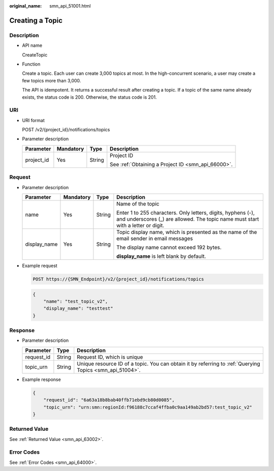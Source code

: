 :original_name: smn_api_51001.html

.. _smn_api_51001:

Creating a Topic
================

Description
-----------

-  API name

   CreateTopic

-  Function

   Create a topic. Each user can create 3,000 topics at most. In the high-concurrent scenario, a user may create a few topics more than 3,000.

   The API is idempotent. It returns a successful result after creating a topic. If a topic of the same name already exists, the status code is 200. Otherwise, the status code is 201.

URI
---

-  URI format

   POST /v2/{project_id}/notifications/topics

-  Parameter description

   +-----------------+-----------------+-----------------+----------------------------------------------------+
   | Parameter       | Mandatory       | Type            | Description                                        |
   +=================+=================+=================+====================================================+
   | project_id      | Yes             | String          | Project ID                                         |
   |                 |                 |                 |                                                    |
   |                 |                 |                 | See :ref:`Obtaining a Project ID <smn_api_66000>`. |
   +-----------------+-----------------+-----------------+----------------------------------------------------+

Request
-------

-  Parameter description

   +-----------------+-----------------+-----------------+--------------------------------------------------------------------------------------------------------------------------------------------------+
   | Parameter       | Mandatory       | Type            | Description                                                                                                                                      |
   +=================+=================+=================+==================================================================================================================================================+
   | name            | Yes             | String          | Name of the topic                                                                                                                                |
   |                 |                 |                 |                                                                                                                                                  |
   |                 |                 |                 | Enter 1 to 255 characters. Only letters, digits, hyphens (-), and underscores (_) are allowed. The topic name must start with a letter or digit. |
   +-----------------+-----------------+-----------------+--------------------------------------------------------------------------------------------------------------------------------------------------+
   | display_name    | Yes             | String          | Topic display name, which is presented as the name of the email sender in email messages                                                         |
   |                 |                 |                 |                                                                                                                                                  |
   |                 |                 |                 | The display name cannot exceed 192 bytes.                                                                                                        |
   |                 |                 |                 |                                                                                                                                                  |
   |                 |                 |                 | **display_name** is left blank by default.                                                                                                       |
   +-----------------+-----------------+-----------------+--------------------------------------------------------------------------------------------------------------------------------------------------+

-  Example request

   .. code-block:: text

      POST https://{SMN_Endpoint}/v2/{project_id}/notifications/topics

   .. code-block::

      {
          "name": "test_topic_v2",
          "display_name": "testtest"
      }

Response
--------

-  Parameter description

   +------------+--------+----------------------------------------------------------------------------------------------------------+
   | Parameter  | Type   | Description                                                                                              |
   +============+========+==========================================================================================================+
   | request_id | String | Request ID, which is unique                                                                              |
   +------------+--------+----------------------------------------------------------------------------------------------------------+
   | topic_urn  | String | Unique resource ID of a topic. You can obtain it by referring to :ref:`Querying Topics <smn_api_51004>`. |
   +------------+--------+----------------------------------------------------------------------------------------------------------+

-  Example response

   .. code-block::

      {
          "request_id": "6a63a18b8bab40ffb71ebd9cb80d0085",
          "topic_urn": "urn:smn:regionId:f96188c7ccaf4ffba0c9aa149ab2bd57:test_topic_v2"
      }

Returned Value
--------------

See :ref:`Returned Value <smn_api_63002>`.

Error Codes
-----------

See :ref:`Error Codes <smn_api_64000>`.
